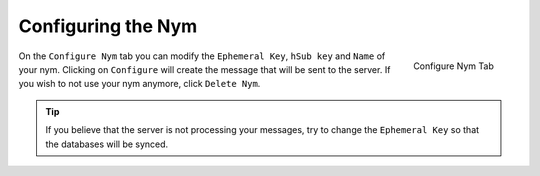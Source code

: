 .. _sec-configuration:

===================
Configuring the Nym
===================
.. figure:: configured.png
   :scale: 30%
   :alt: Configure Nym Tab
   :align: right

   Configure Nym Tab

On the ``Configure Nym`` tab you can modify the ``Ephemeral Key``,
``hSub key`` and ``Name`` of your nym. Clicking on ``Configure`` will
create the message that will be sent to the server. If you wish to
not use your nym anymore, click ``Delete Nym``.

.. tip::

    If you believe that the server is not processing your
    messages, try to change the ``Ephemeral Key`` so that the
    databases will be synced.
